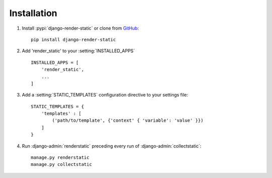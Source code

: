 .. _ref-installation:

============
Installation
============


1. Install :pypi:`django-render-static` or clone from GitHub_::

       pip install django-render-static


2. Add 'render_static' to your :setting:`INSTALLED_APPS` ::

       INSTALLED_APPS = [
           'render_static',
           ...
       ]

3. Add a :setting:`STATIC_TEMPLATES` configuration directive to your settings file::

        STATIC_TEMPLATES = {
            'templates' : [
                ('path/to/template', {'context' { 'variable': 'value' }})
            ]
        }

4. Run :django-admin:`renderstatic` preceding every run of :django-admin:`collectstatic`::

        manage.py renderstatic
        manage.py collectstatic


.. _GitHub: http://github.com/bckohan/django-render-static
